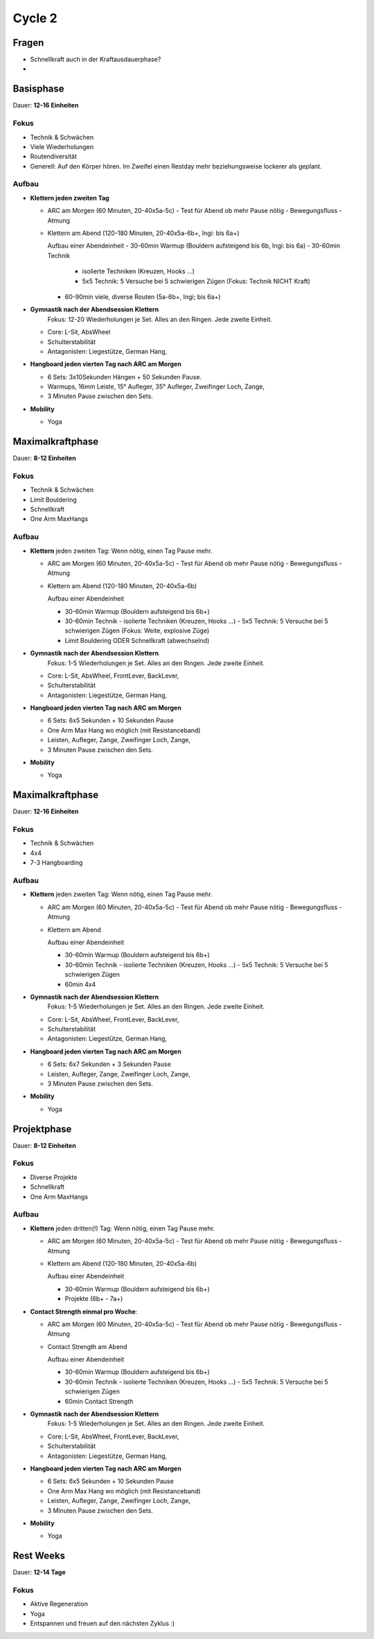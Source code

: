========
Cycle 2
========

Fragen
------

- Schnellkraft auch in der Kraftausdauerphase?
- 


Basisphase
----------
Dauer: **12-16 Einheiten**


Fokus
*****

- Technik & Schwächen
- Viele Wiederholungen
- Routendiversität
- Generell: Auf den Körper hören. Im Zweifel einen
  Restday mehr beziehungsweise lockerer als geplant.

Aufbau
******

- **Klettern jeden zweiten Tag**

  - ARC am Morgen (60 Minuten, 20-40x5a-5c)
    - Test für Abend ob mehr Pause nötig
    - Bewegungsfluss
    - Atmung

  - Klettern am Abend (120-180 Minuten, 20-40x5a-6b+, Ingi: bis 6a+)

    Aufbau einer Abendeinheit
    - 30-60min Warmup (Bouldern aufsteigend bis 6b, Ingi: bis 6a)
    - 30-60min Technik
        
      - isolierte Techniken (Kreuzen, Hooks ...)
      - 5x5 Technik: 5 Versuche bei 5 schwierigen Zügen (Fokus: Technik NICHT Kraft)

    - 60-90min viele, diverse Routen (5a-6b+, Ingi; bis 6a+)

- **Gymnastik nach der Abendsession Klettern** 
   Fokus: 12-20 Wiederholungen je Set. Alles an den Ringen. Jede zweite Einheit.

  - Core: L-Sit, AbsWheel
  - Schulterstabilität
  - Antagonisten: Liegestütze, German Hang,

- **Hangboard jeden vierten Tag nach ARC am Morgen** 

  - 6 Sets: 3x10Sekunden Hängen + 50 Sekunden Pause.
  - Warmups, 16mm Leiste, 15° Aufleger, 35° Aufleger, Zweifinger Loch, Zange, 
  - 3 Minuten Pause zwischen den Sets.

- **Mobility**

  - Yoga


Maximalkraftphase
-----------------
Dauer: **8-12 Einheiten**

Fokus
*****

- Technik & Schwächen
- Limit Bouldering
- Schnellkraft
- One Arm MaxHangs

Aufbau
******

- **Klettern** jeden zweiten Tag:
  Wenn nötig, einen Tag Pause mehr.

  - ARC am Morgen (60 Minuten, 20-40x5a-5c) 
    - Test für Abend ob mehr Pause nötig
    - Bewegungsfluss
    - Atmung

  - Klettern am Abend (120-180 Minuten, 20-40x5a-6b)

    Aufbau einer Abendeinheit

    - 30-60min Warmup (Bouldern aufsteigend bis 6b+)
    - 30-60min Technik
      - isolierte Techniken (Kreuzen, Hooks ...)
      - 5x5 Technik: 5 Versuche bei 5 schwierigen Zügen (Fokus: Weite, explosive Züge)
    - Limit Bouldering ODER Schnellkraft (abwechselnd)

- **Gymnastik nach der Abendsession Klettern** 
   Fokus: 1-5 Wiederholungen je Set. Alles an den Ringen. Jede zweite Einheit.

  - Core: L-Sit, AbsWheel, FrontLever, BackLever,
  - Schulterstabilität
  - Antagonisten: Liegestütze, German Hang,

- **Hangboard jeden vierten Tag nach ARC am Morgen** 

  - 6 Sets: 6x5 Sekunden + 10 Sekunden Pause 
  - One Arm Max Hang wo möglich (mit Resistanceband)
  - Leisten, Aufleger, Zange, Zweifinger Loch, Zange,
  - 3 Minuten Pause zwischen den Sets.

- **Mobility**

  - Yoga


Maximalkraftphase
-----------------
Dauer: **12-16 Einheiten**


Fokus
*****

- Technik & Schwächen
- 4x4
- 7-3 Hangboarding


Aufbau
******

- **Klettern** jeden zweiten Tag:
  Wenn nötig, einen Tag Pause mehr.

  - ARC am Morgen (60 Minuten, 20-40x5a-5c) 
    - Test für Abend ob mehr Pause nötig
    - Bewegungsfluss
    - Atmung

  - Klettern am Abend

    Aufbau einer Abendeinheit

    - 30-60min Warmup (Bouldern aufsteigend bis 6b+)
    - 30-60min Technik
      - isolierte Techniken (Kreuzen, Hooks ...)
      - 5x5 Technik: 5 Versuche bei 5 schwierigen Zügen
    - 60min 4x4

- **Gymnastik nach der Abendsession Klettern** 
   Fokus: 1-5 Wiederholungen je Set. Alles an den Ringen. Jede zweite Einheit.

  - Core: L-Sit, AbsWheel, FrontLever, BackLever,
  - Schulterstabilität
  - Antagonisten: Liegestütze, German Hang,

- **Hangboard jeden vierten Tag nach ARC am Morgen** 

  - 6 Sets: 6x7 Sekunden + 3 Sekunden Pause 
  - Leisten, Aufleger, Zange, Zweifinger Loch, Zange,
  - 3 Minuten Pause zwischen den Sets.

- **Mobility**

  - Yoga


Projektphase
-----------------
Dauer: **8-12 Einheiten**


Fokus
*****

- Diverse Projekte
- Schnellkraft
- One Arm MaxHangs


Aufbau
******

- **Klettern** jeden dritten(!) Tag:
  Wenn nötig, einen Tag Pause mehr.

  - ARC am Morgen (60 Minuten, 20-40x5a-5c) 
    - Test für Abend ob mehr Pause nötig
    - Bewegungsfluss
    - Atmung

  - Klettern am Abend (120-180 Minuten, 20-40x5a-6b)

    Aufbau einer Abendeinheit

    - 30-60min Warmup (Bouldern aufsteigend bis 6b+)
    - Projekte (6b+ - 7a+)


- **Contact Strength einmal pro Woche**:

  - ARC am Morgen (60 Minuten, 20-40x5a-5c) 
    - Test für Abend ob mehr Pause nötig
    - Bewegungsfluss
    - Atmung

  - Contact Strength am Abend

    Aufbau einer Abendeinheit

    - 30-60min Warmup (Bouldern aufsteigend bis 6b+)
    - 30-60min Technik
      - isolierte Techniken (Kreuzen, Hooks ...)
      - 5x5 Technik: 5 Versuche bei 5 schwierigen Zügen
    - 60min Contact Strength


- **Gymnastik nach der Abendsession Klettern** 
   Fokus: 1-5 Wiederholungen je Set. Alles an den Ringen. Jede zweite Einheit.

  - Core: L-Sit, AbsWheel, FrontLever, BackLever,
  - Schulterstabilität
  - Antagonisten: Liegestütze, German Hang,

- **Hangboard jeden vierten Tag nach ARC am Morgen** 

  - 6 Sets: 6x5 Sekunden + 10 Sekunden Pause 
  - One Arm Max Hang wo möglich (mit Resistanceband)
  - Leisten, Aufleger, Zange, Zweifinger Loch, Zange,
  - 3 Minuten Pause zwischen den Sets.

- **Mobility**

  - Yoga


Rest Weeks
-----------------
Dauer: **12-14 Tage**


Fokus
*****

- Aktive Regeneration
- Yoga
- Entspannen und freuen auf den nächsten Zyklus :)


